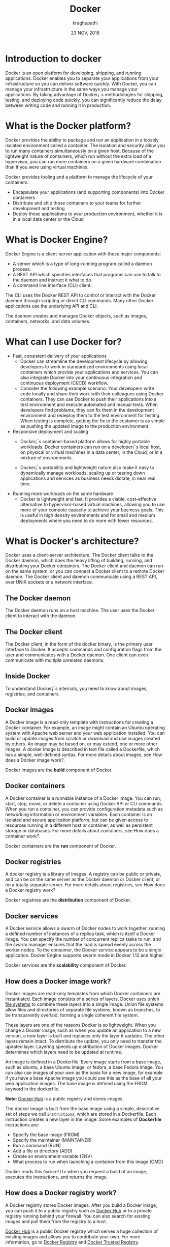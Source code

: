 #+Title:Docker
#+Author: kraghupathi
#+Date: 23 NOV, 2016
* Introduction to docker
Docker is an open platform for developing, shipping, and running
applications. Docker enables you to separate your applications from
your infrastructure so you can deliver software quickly. With Docker,
you can manage your infrastructure in the same ways you manage your
applications. By taking advantage of Docker¡¯s methodologies for
shipping, testing, and deploying code quickly, you can significantly
reduce the delay between writing code and running it in production.
* What is the Docker platform?
Docker provides the ability to package and run an application in a
loosely isolated environment called a container. The isolation and
security allow you to run many containers simultaneously on a given
host. Because of the lightweight nature of containers, which run
without the extra load of a hypervisor, you can run more containers on
a given hardware combination than if you were using virtual machines.

Docker provides tooling and a platform to manage the lifecycle of your
containers:
- Encapsulate your applications (and supporting components) into Docker containers
- Distribute and ship those containers to your teams for further development and testing
- Deploy those applications to your production environment, whether it is in a local data center or the Cloud
* What is Docker Engine?
Docker Engine is a client-server application with these major components:
- A server which is a type of long-running program called a daemon process.
- A REST API which specifies interfaces that programs can use to talk to the daemon and instruct it what to do.
- A command line interface (CLI) client.

[[./images/docker-engine.png]]

The CLI uses the Docker REST API to control or interact with the
Docker daemon through scripting or direct CLI commands. Many other
Docker applications use the underlying API and CLI.

The daemon creates and manages Docker objects, such as images,
containers, networks, and data volumes.
* What can I use Docker for?
- Fast, consistent delivery of your applications
  + Docker can streamline the development lifecycle by allowing
    developers to work in standardized environments using local
    containers which provide your applications and services. You can
    also integrate Docker into your continuous integration and
    continuous deployment (CI/CD) workflow.

 + Consider the following example scenario. Your developers write code
   locally and share their work with their colleagues using Docker
   containers. They can use Docker to push their applications into a
   test environment and execute automated and manual tests. When
   developers find problems, they can fix them in the development
   environment and redeploy them to the test environment for
   testing. When testing is complete, getting the fix to the customer
   is as simple as pushing the updated image to the production
   environment.
- Responsive deployment and scaling
 + Docker¡¯s container-based platform allows for highly portable
   workloads. Docker containers can run on a developer¡¯s local host,
   on physical or virtual machines in a data center, in the Cloud, or
   in a mixture of environments.

 + Docker¡¯s portability and lightweight nature also make it easy to
   dynamically manage workloads, scaling up or tearing down
   applications and services as business needs dictate, in near real
   time.
- Running more workloads on the same hardware
 + Docker is lightweight and fast. It provides a viable,
   cost-effective alternative to hypervisor-based virtual machines,
   allowing you to use more of your compute capacity to achieve your
   business goals. This is useful in high density environments and for
   small and medium deployments where you need to do more with fewer
   resources.
* What is Docker's architecture?
Docker uses a client-server architecture. The Docker client talks to
the Docker daemon, which does the heavy lifting of building, running,
and distributing your Docker containers. The Docker client and daemon
can run on the same system, or you can connect a Docker client to a
remote Docker daemon. The Docker client and daemon communicate using a
REST API, over UNIX sockets or a network interface.

[[./images/docker-architecture.jpg]]

** The Docker daemon
The Docker daemon runs on a host machine. The user uses the Docker client to interact with the daemon.
** The Docker client
The Docker client, in the form of the docker binary, is the primary
user interface to Docker. It accepts commands and configuration flags
from the user and communicates with a Docker daemon. One client can
even communicate with multiple unrelated daemons.
** Inside Docker
To understand Docker¡¯s internals, you need to know about images, registries, and containers.
** Docker images
A Docker image is a read-only template with instructions for creating
a Docker container. For example, an image might contain an Ubuntu
operating system with Apache web server and your web application
installed. You can build or update images from scratch or download and
use images created by others. An image may be based on, or may extend,
one or more other images. A docker image is described in text file
called a Dockerfile, which has a simple, well-defined syntax. For more
details about images, see How does a Docker image work?.

Docker images are the *build* component of Docker.
** Docker containers
A Docker container is a runnable instance of a Docker image. You can
run, start, stop, move, or delete a container using Docker API or CLI
commands. When you run a container, you can provide configuration
metadata such as networking information or environment variables. Each
container is an isolated and secure application platform, but can be
given access to resources running in a different host or container, as
well as persistent storage or databases. For more details about
containers, see How does a container work?.

Docker containers are the *run* component of Docker.
** Docker registries
A docker registry is a library of images. A registry can be public or
private, and can be on the same server as the Docker daemon or Docker
client, or on a totally separate server. For more details about
registries, see How does a Docker registry work?

Docker registries are the *distribution* component of Docker.
** Docker services
A Docker service allows a swarm of Docker nodes to work together,
running a defined number of instances of a replica task, which is
itself a Docker image. You can specify the number of concurrent
replica tasks to run, and the swarm manager ensures that the load is
spread evenly across the worker nodes. To the consumer, the Docker
service appears to be a single application. Docker Engine supports
swarm mode in Docker 1.12 and higher.

Docker services are the *scalability* component of Docker.
** How does a Docker image work?
Docker images are read-only templates from which Docker containers are
instantiated. Each image consists of a series of layers. Docker uses
[[https://en.wikipedia.org/wiki/UnionFS][union file systems]] to combine these layers into a single image. Union
file systems allow files and directories of separate file systems,
known as branches, to be transparently overlaid, forming a single
coherent file system.

These layers are one of the reasons Docker is so lightweight. When you
change a Docker image, such as when you update an application to a new
version, a new layer is built and replaces only the layer it
updates. The other layers remain intact. To distribute the update, you
only need to transfer the updated layer. Layering speeds up
distribution of Docker images. Docker determines which layers need to
be updated at runtime.

An image is defined in a Dockerfile. Every image starts from a base
image, such as ubuntu, a base Ubuntu image, or fedora, a base Fedora
image. You can also use images of your own as the basis for a new
image, for example if you have a base Apache image you could use this
as the base of all your web application images. The base image is
defined using the FROM keyword in the dockerfile.

*Note*: [[https://hub.docker.com/][Docker Hub]] is a public registry and stores images.

The docker image is built from the base image using a simple,
descriptive set of steps we call =instructions=, which are stored in a
Dockerfile. Each instruction creates a new layer in the image. Some
examples of *Dockerfile* instructions are:
- Specify the base image (FROM)
- Specify the maintainer (MAINTAINER)
- Run a command (RUN)
- Add a file or directory (ADD)
- Create an environment variable (ENV)
- What process to run when launching a container from this image (CMD)

Docker reads this =Dockerfile= when you request a build of an image, executes the instructions, and returns the image.
** How does a Docker registry work?
A Docker registry stores Docker images. After you build a Docker
image, you can push it to a public registry such as [[https://hub.docker.com/][Docker Hub]] or to a
private registry running behind your firewall. You can also search for
existing images and pull them from the registry to a host.

[[https://hub.docker.com/][Docker Hub]] is a public Docker registry which serves a huge collection
of existing images and allows you to contribute your own. For more
information, go to [[https://docs.docker.com/registry/][Docker Registry]] and [[https://docs.docker.com/datacenter/dtr/2.0/][Docker Trusted Registry]].

[[https://store.docker.com/][Docker store]] allows you to buy and sell Docker images. For image, you
can buy a Docker image containing an application or service from the
software vendor, and use the image to deploy the application into your
testing, staging, and production environments, and upgrade the
application by pulling the new version of the image and redeploying
the containers. Docker Store is currently in private beta.
** How does a container work?
A container uses the host machine¡¯s Linux kernel, and consists of any
extra files you add when the image is created, along with metadata
associated with the container at creation or when the container is
started. Each container is built from an image. The image defines the
container¡¯s contents, which process to run when the container is
launched, and a variety of other configuration details. The Docker
image is read-only. When Docker runs a container from an image, it
adds a read-write layer on top of the image (using a UnionFS as we saw
earlier) in which your application runs.
** What happens when you run a container?
When you use the docker run CLI command or the equivalent API, the
Docker Engine client instructs the Docker daemon to run a
container. This example tells the Docker daemon to run a container
using the ubuntu Docker image, to remain in the foreground in
interactive mode (-i), and to run the /bin/bash command.
#+BEGIN_EXAMPLE
$ docker run -i -t ubuntu /bin/bash
#+END_EXAMPLE
When you run this command, Docker Engine does the following:

- *Pulls the* ubuntu *image*: Docker Engine checks for the presence of the
  ubuntu image. If the image already exists locally, Docker Engine
  uses it for the new container. Otherwise, then Docker Engine pulls
  it from [[https://hub.docker.com/][Docker Hub]].
- *Creates a new container:* Docker uses the image to create a container.
- *Allocates a filesystem and mounts a read-write layer:* The container is created in the file system and a read-write layer is added to the image.
- *Allocates a network / bridge interface:* Creates a network interface that allows the Docker container to talk to the local host.
- *Sets up an IP address:* Finds and attaches an available IP address from a pool.
- *Executes a process that you specify:* Executes the /bin/bash executable.
- *Captures and provides application output:* Connects and logs standard input, outputs and errors for you to see how your application is running, because you requested interactive mode.

Your container is now running. You can manage and interact with it,
use the services and applications it provides, and eventually stop and
remove it.
** The underlying technology
Docker is written in [[https://golang.org/][Go]] and takes advantage of several features of the Linux kernel to deliver its functionality.
** Namespaces
Docker uses a technology called namespaces to provide the isolated
workspace called the container. When you run a container, Docker
creates a set of namespaces for that container.

These namespaces provide a layer of isolation. Each aspect of a
container runs in a separate namespace and its access is limited to
that namespace.

Docker Engine uses namespaces such as the following on Linux:
- *The* pid *namespace:* Process isolation (PID: Process ID).
- *The* net *namespace:* Managing network interfaces (NET: Networking).
- *The* ipc *namespace:* Managing access to IPC resources (IPC: InterProcess Communication).
- *The* mnt *namespace:* Managing filesystem mount points (MNT: Mount).
- *The* uts *namespace:* Isolating kernel and version identifiers. (UTS: Unix Timesharing System).
** Control groups
Docker Engine on Linux also relies on another technology called
control groups (cgroups). A cgroup limits an application to a specific
set of resources. Control groups allow Docker Engine to share
available hardware resources to containers and optionally enforce
limits and constraints. For example, you can limit the memory
available to a specific container.
** Union file systems
Union file systems, or UnionFS, are file systems that operate by
creating layers, making them very lightweight and fast. Docker Engine
uses UnionFS to provide the building blocks for containers. Docker
Engine can use multiple UnionFS variants, including AUFS, btrfs, vfs,
and DeviceMapper.
** Container format
Docker Engine combines the namespaces, control groups, and UnionFS
into a wrapper called a container format. The default container format
is =libcontainer=. In the future, Docker may support other container
formats by integrating with technologies such as BSD Jails or Solaris
Zones.
*  How to Install Docker on Ubuntu 16.04 & 14.04 LTS and CentOS/RHEL 7/6
Docker is container-based application framework, which wrap of a
specific application with all its dependencies in a container. Docker
containers can easily to ship to remote location on start there
without making entire application setup. This tutorial will help you
to install and manage Docker on Ubuntu 16.04 LTS, 15.10 & 14.04 LTS
and CentOS/RHEL 7/6 operating systems.
** Verify Requirements 
For standard installation Docker required 64 bit operating system having Kernel >= 3.10 version. Older versions of Kernel have some missing requirements to run all features of Docker.
#+BEGIN_EXAMPLE
$ uname -r
4.4.0-21-generic
#+END_EXAMPLE
For Ubuntu 15.10 & 14.04 Docker recommended to install the *linux-image-extra* kernel package.
#+BEGIN_EXAMPLE
$ sudo apt-get install linux-image-extra-$(uname -r)
#+END_EXAMPLE
** Add Docker Apt Repository on Ubuntu
First import docker GPG key to verify packages signature before installing them with apt-get.
#+BEGIN_EXAMPLE
$ sudo apt-key adv --keyserver hkp://p80.pool.sks-keyservers.net:80 --recv-keys 58118E89F3A912897C070ADBF76221572C52609D
#+END_EXAMPLE
Now create a new apt configuration file =/etc/apt/sources.list.d/docker.list= and one of below docker
 + *For Ubuntu Xenial 16.04 (LTS)*
#+BEGIN_EXAMPLE
deb https://apt.dockerproject.org/repo ubuntu-xenial main
#+END_EXAMPLE
 + *For Ubuntu Wily 15.10*
#+BEGIN_EXAMPLE
deb https://apt.dockerproject.org/repo ubuntu-wily main
#+END_EXAMPLE
 + *For Ubuntu Trusty 14.04 (LTS)*
#+BEGIN_EXAMPLE
deb https://apt.dockerproject.org/repo ubuntu-trusty main
#+END_EXAMPLE
** Add Docker Yum Repository on Centos/RHEL
Let’s add the Docker yum repository on your system. Create a new yum configuration file =/etc/yum.repos.d/docker.repo=
#+BEGIN_EXAMPLE
# vim /etc/yum.repos.d/docker.repo
#+END_EXAMPLE
 and following contents.
#+BEGIN_EXAMPLE
[Docker]
name=Docker Repository
baseurl=https://yum.dockerproject.org/repo/main/centos/$releasever/
enabled=1
gpgcheck=1
gpgkey=https://yum.dockerproject.org/gpg
#+END_EXAMPLE
** Install Docker on Ubuntu
First make sure there are no old repositories added in your system. Purge them before installing them.
#+BEGIN_EXAMPLE
$ sudo apt-get purge lxc-docker
#+END_EXAMPLE
Now use the following commands to upgrade apt index and install docker engine on your system.
#+BEGIN_EXAMPLE
$ sudo apt-get update
$ sudo apt-get install docker-engine
#+END_EXAMPLE
After successful installation of Docker engine, Let’s start the docker service.
#+BEGIN_EXAMPLE
$ sudo service docker start
#+END_EXAMPLE
** Install Docker on CentOS/RHEL
First update all packages on your system using following command.
#+BEGIN_EXAMPLE
# yum update
#+END_EXAMPLE
Now install docker-engine package to install docker on your system. This is install many of required decencies on your system.
#+BEGIN_EXAMPLE
# yum install docker-engine
#+END_EXAMPLE
After successful installation of Docker engine, Let’s start the docker service.
#+BEGIN_EXAMPLE
# service docker start
#+END_EXAMPLE

*  How to Create, List & Delete Docker Containers on Linux 
**  Launch Docker Container 
To launch a new Docker container using below command. This will start a new container and provide you access of that container with /bin/bash shell.
#+BEGIN_EXAMPLE
# docker run [OPTIONS] <IMAGE NAME> [COMMAND] [ARG...]
#+END_EXAMPLE
For example below command will create new docker container using image named “ubuntu”. To list all available images use *docker images* command.
#+BEGIN_EXAMPLE
# docker run -i -t ubuntu /bin/bash
#+END_EXAMPLE
To exit from docker container type *CTRL + P + Q*. This will leave
container running in background an provide you host system console. If
you used exit command, it will stop the current container. [[https://docs.docker.com/engine/reference/run/][Click here]]
to read for more options about docker run command.
** Creating container  
   A container is a runtime instance of a docker image.
 + Create a new container ::
   #+BEGIN_SRC command
   $ docker create [OPTIONS] IMAGE [COMMAND] [ARG...]
   #+END_SRC
   For example:
   #+BEGIN_SRC command 
   $ docker create -it ubuntu:14.04 echo "Hello World"
   #+END_SRC 
   + =docker create= command can be used to set up a container configuration ahead of time so
     that it is ready to start when you need it.
   + Creates a writeable container layer over the specified image.   
   + A container created does not start on it's own and is to be started.
 + Start a container ::
   #+BEGIN_SRC command
   $ docker start [OPTIONS] CONTAINER [CONTAINER...]
   #+END_SRC
   For Example:
   #+BEGIN_SRC command
   $ docker start e76ccff0a41a
   e76ccff0a41a
   #+END_SRC
 + To stop one or more containers ::
   #+BEGIN_SRC command
   $ docker stop [OPTIONS] CONTAINER [CONTAINER...]
   #+END_SRC
   For Example:
   #+BEGIN_SRC command
   $ docker stop e76ccff0a41a
   e76ccff0a41a
   #+END_SRC
+  To restart one or more container ::
   #+BEGIN_SRC command
   $ docker restart [OPTIONS] CONTAINER [CONTAINER...]
   #+END_SRC
   For Example:
   #+BEGIN_SRC command
   $ docker restart e76ccff0a41a
   e76ccff0a41a
   #+END_SRC
 + Destroy a container ::
   #+BEGIN_SRC command
   $ docker rm [OPTIONS] CONTAINER [CONTAINER...]
   #+END_SRC
   + You can destroy one or more containers at a time
   + You cannot delete a container which is currently running. So first stop the
     container and then delete it.
   #+BEGIN_SRC command
   $ docker stop e76ccff0a41a
   e76ccff0a41a
   $ docker rm e76ccff0a41a
   e76ccff0a41a
   #+END_SRC
** Setting up hostname for container
*** Naming a container
   + If you do not specify the name of the container docker will automatically
     assume any random name.
   + To give name to a container:
     #+BEGIN_SRC command
     $ docker run [options] -name <name of container> <image> <command>  
     #+END_SRC
     For Example:
     #+BEGIN_SRC command
     $ docker run -it -name lab1_cse01 ubuntu:14.04 bash
     root@8c2fc6ba883b:~#  
     #+END_SRC
   + You can always rename your container
     #+BEGIN_SRC command
     $ docker rename [OPTIONS] OLD_NAME NEW_NAME
     #+END_SRC
     For Example:
     #+BEGIN_SRC command
     $ docker rename lab1_cae01 lab2_cse02
     #+END_SRC
*** Giving a hostname to container
 + To give host name to container you must use =-h= flag with the =docker run= command:
   #+BEGIN_SRC command 
   $ docker run -h <hostname> [options] [image] [command]
   #+END_SRC
   For Example:
   #+BEGIN_SRC command
   $ docker run -h new_ctnd -it ubuntu:14.04 bash
   root@new_cntd:~#
   #+END_SRC

**  List Docker Containers 
After existing from Docker container, execute below command to list all running containers.
#+BEGIN_EXAMPLE
# docker ps

CONTAINER ID     IMAGE     COMMAND        CREATED        STATUS        PORTS    NAMES
f2582758af13     ubuntu    "/bin/bash"    2 hours ago    Up 2 hours             first_ubuntu
#+END_EXAMPLE
By default Above command will list only running containers. To list all containers (including stopped container) use following command.
#+BEGIN_EXAMPLE
# docker ps -a

CONTAINER ID   IMAGE   COMMAND        CREATED        STATUS        PORTS    NAMES
f2582758af13   ubuntu  "/bin/bash"    2 hours ago    Up 2 hours             first_ubuntu
6b5b5a969241   centos  "/bin/bash"    2 days ago     Exited (0) 24 hours ago   ubuntu-web

#+END_EXAMPLE
**  Start/Stop/Attach Container
You can start, stop or attach to any containers with following commands. To start container use following command.
#+BEGIN_EXAMPLE
# docker start <CONTAINER ID|NAME>
#+END_EXAMPLE
To stop container use following command.
#+BEGIN_EXAMPLE
# docker stop <CONTAINER ID|NAME>
#+END_EXAMPLE
To attach to currently running container use following command.
#+BEGIN_EXAMPLE
# docker attach <CONTAINER ID|NAME>
#+END_EXAMPLE
**  Drop Docker Container
Before deleting any container make sure that container is stopped. You
can use ‘docker ps -a’ command to list status of containers. If
container is still running first stop that container using given
commands in above step.

Now use following command to delete single or multiple containers use following command.
#+BEGIN_EXAMPLE
# docker rm <CONTAINER ID|NAME> <CONTAINER ID|NAME>
#+END_EXAMPLE
You can also delete all stopped containers at once using following command.
#+BEGIN_EXAMPLE
# docker rm $(docker ps -a -q)
#+END_EXAMPLE
*  How to Search, Pull, List & Delete Docker Images on Linux 
**  Search Docker Images 
First of all search Docker container images from Docker hub. For example, below command will search all images with Ubuntu and list as output
#+BEGIN_EXAMPLE
# docker search ubuntu
#+END_EXAMPLE
The result will look like below
#+BEGIN_EXAMPLE
NAME                              DESCRIPTION          STARS     OFFICIAL   AUTOMATED

ubuntu                            Ubuntu is a Deb...   3318      [OK]
ubuntu-upstart                    Upstart is an e...   60        [OK]
torusware/speedus-ubuntu          Always updated ...   25                   [OK]
ubuntu-debootstrap                debootstrap --v...   24        [OK]
rastasheep/ubuntu-sshd            Dockerized SSH ...   22                   [OK]
neurodebian                       NeuroDebian pro...   17        [OK]
nuagebec/ubuntu                   Simple always u...   4                    [OK]
nickistre/ubuntu-lamp-wordpress   LAMP on Ubuntu ...   4                    [OK]
nimmis/ubuntu                     This is a docke...   3                    [OK]
#+END_EXAMPLE
** Pull Docker Images 
Now pull required docker image from docker hub on your local system using following commands. Below command will download image named “ubuntu”.
#+BEGIN_EXAMPLE
# docker pull ubuntu

latest: Pulling from library/ubuntu

fa5be2806d4c: Pull complete
b4af4261cb15: Downloading [==>               ] 3.779 MB/70.55 MB
5d358abc5d9c: Download complete
2933d50b9f77: Download complete
#+END_EXAMPLE
We are also downloading centos images from docker hub.
#+BEGIN_EXAMPLE
# docker pull centos
#+END_EXAMPLE
**  List Docker Images 
Now make sure that above images has been downloaded successfully on your system. Below command list all images.
#+BEGIN_EXAMPLE
# docker images

REPOSITORY  TAG         IMAGE ID          CREATED           VIRTUAL SIZE
ubuntu      latest      36248ae4a9ac      2 hours ago       188 MB
centos      latest      2933d50b9f77      2 hours ago       196.6 MB
#+END_EXAMPLE
**  Remove Docker Images 
To remove an images, Docker provides *rmi* option. Using this we can delete any docker images from our local system. 

For example use below command with changing *IMAGE ID* with your Docker image id.
#+BEGIN_EXAMPLE
# docker rmi  <IMAGE ID>
#+END_EXAMPLE
or you can simply remove images using repository name (image name)
#+BEGIN_EXAMPLE
# docker rmi ubuntu
#+END_EXAMPLE
In case you have two images with same name, add tag name while deletion
#+BEGIN_EXAMPLE
# docker rmi  ubuntu:latest
#+END_EXAMPLE
*  How to Move Docker Images between Hosts 
** List Docker Images 
Fist list docker images on your system using below command.
#+BEGIN_EXAMPLE
root@tecadmin:~# docker images

REPOSITORY     TAG        IMAGE ID            CREATED          VIRTUAL SIZE
centos         latest     2933d50b9f77        11 days ago      196.6 MB
ubuntu         latest     36248ae4a9ac        11 days ago      188 MB
#+END_EXAMPLE
** Save or Archive Image 
Now use the following command to save image repository named *ubuntu*
(image id: 36248ae4a9ac) and make a zipped archive named
*ubuntu-latest.tar.gz*. Remember that save is used for making backup
of docker images (not containers).
#+BEGIN_EXAMPLE
# docker save ubuntu | gzip > ubuntu-latest.tar.gz
#+END_EXAMPLE
** Import Image 
After saving docker image in archive format on your system move it to
remote system using scp or ftp. After that use below command on remote
system to import Docker image with name *ubuntu* and tag name
*latest*.
#+BEGIN_EXAMPLE
# zcat ubuntu-latest.gz | docker import - ubuntu:latest
#+END_EXAMPLE
The above command will create a docker image with name *ubuntu* and tag name *latest* on your system. You can now launch containers using this image like below.
#+BEGIN_EXAMPLE
# docker run -i -t ubuntu /bin/bash
#+END_EXAMPLE
*  How to Export and Import Docker Containers 
** List Containers 
Fist list all containers on your system using below command. Using *ps -a* will list all containers (running and stopped) from your system.
#+BEGIN_EXAMPLE
root@tecadmin:~# docker ps -a

CONTAINER ID   IMAGE    COMMAND      CREATED       STATUS      PORTS  NAMES
f2582758af13   ubuntu   "/bin/bash"  2 hours ago   Up 2 hours         ubuntu-web
2b199b9976c4   centos   "/bin/bash"  3 days ago    Up 3 hours         centos-mysql

#+END_EXAMPLE
** Export Container 
Finally use the following command to export container named *ubuntu-web* (container id: f2582758af13) and make a zipped archive named *ubuntu-web.tar.gz*. Remember that export is used for making backup of docker containers (not images) in image format.
#+BEGIN_EXAMPLE
# docker export ubuntu-web | gzip > ubuntu-web.tar.gz
#+END_EXAMPLE
** Import Container 
After exporting docker container on your system move it to remote server using scp or ftp. After that use below command on remote server to import Docker container on remote server with name ubuntu-web.
#+BEGIN_EXAMPLE
# zcat ubuntu-web.gz | docker import - ubuntu-web
#+END_EXAMPLE
The above command will create a docker image on your system. You can now launch a container from this image using below command.
#+BEGIN_EXAMPLE
# docker run -i -t ubuntu-web /bin/bash
#+END_EXAMPLE
*  How to Remove Docker Images and Containers 
** Remove Docker Images 
To remove an images, Docker provides *rmi* option. Using this we can delete any docker images from our local system. For example use below command with changing <IMAGE ID> with your Docker image id.
#+BEGIN_EXAMPLE
# docker rmi  <IMAGE ID>
#+END_EXAMPLE
To find all images on your system use following command. This will help you to find ID of images.
#+BEGIN_EXAMPLE
root@tecadmin:~# docker images

REPOSITORY     TAG        IMAGE ID            CREATED          VIRTUAL SIZE
centos         latest     2933d50b9f77        11 days ago      196.6 MB
ubuntu         latest     36248ae4a9ac        11 days ago      188 MB
#+END_EXAMPLE
** Remove Docker Containers 
To remove a containers, Docker provides *rm* option. Using this we can delete any docker containers from our local system.

 For example use below command with changing <CONTAINER ID> with your Docker container id.
#+BEGIN_EXAMPLE
# docker rm  <CONTAINER ID>
#+END_EXAMPLE
To list all containers on your system using *ps* option, but ps will show only running containers. So to view all containers use *-a* parameter with ps.
#+BEGIN_EXAMPLE
root@tecadmin:~# docker ps -a

CONTAINER ID   IMAGE    COMMAND      CREATED       STATUS      PORTS  NAMES
f2582758af13   ubuntu   "/bin/bash"  2 hours ago   Up 2 hours         first_ubuntu
2b199b9976c4   centos   "/bin/bash"  3 days ago    Up 3 hours         thirsty_yalow

#+END_EXAMPLE
** Remove All Docker Images
If you want to remove all docker images. You can use simply following command.
#+BEGIN_EXAMPLE
docker rmi $(docker images -q)
#+END_EXAMPLE
** Stop & Remove All Docker Containers 
If you want to remove all docker containers. You can use simply following commands. First command will stop all running docker containers and second command will delete them.
#+BEGIN_EXAMPLE
# docker stop $(docker ps -a -q)
# docker rm $(docker ps -a -q)
#+END_EXAMPLE
** List processes running inside a container 
 + Display the running processes of a container ::
   #+BEGIN_SRC command
   $ docker top [container]
   #+END_SRC
   For Example:
   #+BEGIN_SRC command
   $ docker top ec164228902a
   UID            PID             PPID           C              STIME           TTY            TIME             CMD
   root           5207            5192           0              20:32           pts/9          00:00:00         bash
   #+END_SRC   
** Running your container in detached mode
   + To run a container in the background as soon as it is created you have to
     specify =-d= flag along with the =docker run= command
     #+BEGIN_SRC command
     $ docker run -d [image] [command]
     #+END_SRC
     + This will run the command in the background and will automatically shuts down
       the container after its execution
     For Example:
     #+BEGIN_SRC command
     $ docker run -d ubuntu:14.04 bash
     698de53f5f4b151122e18b51d4abb813b4e1dff10e30472791dd5ec336fb4b10
     $
     #+END_SRC 
** Execute a command inside a container from host machine 
 + You can execute a command inside a container from the host machine
   provided the container is in running state. Otherwise you have to start
   the container first and then use the following command
   #+BEGIN_SRC command
   $ docker exec [OPTIONS] CONTAINER COMMAND [ARG...]
   #+END_SRC
   For example:
   #+BEGIN_SRC command
   root@raghu / $ docker ps
   CONTAINER ID   IMAGE          COMMAND      CREATED        STATUS              PORTS               NAMES
   e76ccff0a41a   ubuntu:14.04   "bash"       2 days ago     Up About an hour                        stoic_bhabha
 
   root@raghu/ $ docker exec e76ccff0a41a ping 127.0.0.1 -c 5
   PING 127.0.0.1 (127.0.0.1) 56(84) bytes of data.
   64 bytes from 127.0.0.1: icmp_seq=1 ttl=64 time=0.050 ms
   64 bytes from 127.0.0.1: icmp_seq=2 ttl=64 time=0.053 ms
   64 bytes from 127.0.0.1: icmp_seq=3 ttl=64 time=0.055 ms
   64 bytes from 127.0.0.1: icmp_seq=4 ttl=64 time=0.033 ms
   64 bytes from 127.0.0.1: icmp_seq=5 ttl=64 time=0.054 ms

   --- 127.0.0.1 ping statistics ---
   5 packets transmitted, 5 received, 0% packet loss, time 3997ms
   rtt min/avg/max/mdev = 0.033/0.049/0.055/0.008 ms
   #+END_SRC
   + You can use various flags with this command
   #+BEGIN_SRC command
     -d                Detached mode: run command in the background
     -i                Keep STDIN open even if not attached
     -t                Allocate a pseudo Terminal
   #+END_SRC
** Get inside a container 
   To get terminal access to container you need to fire some commands. This may be
   required to install packages and configure them inside your container.
 + Case 1 :: 
   If you want to enter into a container as soon as you create it:
   #+BEGIN_SRC command
   $ docker run -it <repository>:<tag> bash
   #+END_SRC
   + =-i= flag to connect STDIN on the container
   + =-t= flag to get a pseudo terminal
   For Example:
   #+BEGIN_SRC command
   $ docker run -it ubuntua:14.04 bash
   root@ec164228902a:~#
   #+END_SRC

 + Case 2 :: 
   If you fire =bash= command inside a container, it runs forever, until
   manually stopped. By giving =-d= flag to =docker run=  a container executes
   and runs in detached mode, with no interaction with user. So to get inside a
   container which is running in detached mode:
   + Method 1 :: 
     + Using exec command
     #+BEGIN_SRC comand
     $ docker exec -it <Container ID> bash
     #+END_SRC
     For Example:
     #+BEGIN_SRC command
     $ docker exec -it ec164228902a bash
     root@ec164228902a:~#
     #+END_SRC
     + To come out of the container without stopping it ::
     #+BEGIN_SRC command 
     CTRL+P CTRL+Q
     #+END_SRC
       OR
     #+BEGIN_SRC command
     # exit
     #+END_SRC
     For example you are inside the container =ec164228902a=:
     #+BEGIN_SRC command
     root@ec164228902a:~# exit
     root@meghana ~ $
     root@meghana ~ $ docker ps
     CONTAINER ID        IMAGE               COMMAND             CREATED             STATUS              PORTS               NAMES
     07c5614d5a40        ubuntu:14.04        "bash"              21 minutes ago      Up 21 minutes                           evil_fermi
     ec164228902a        ubuntu:14.04        "bash"              4 days ago          Up 32 minutes                           stoic_bhabha
     #+END_SRC
   + Method 2 :: 
     + Using Attach command
     #+BEGIN_SRC command
     $ docker attach <Container ID>
     #+END_SRC
     + You might need to hit Enter to bring up the prompt.
     For Example:
     #+BEGIN_SRC command
     $ docker attach ec164228902
     $
     root@ec164228902:~#
     #+END_SRC
     + To come out of the container without stopping it ::
     #+BEGIN_SRC command
     CTRL+P+Q
     #+END_SRC
** Auto restart Containers 
   If your host machine shuts down, all container will be stopped. Once your
   restart your machine, all container should automatically start. To add such
   behavior to all your containers, you need to add a flag =--restart= in
   =docker run= command. 
   #+BEGIN_SRC command
   $ docker run [options] --restart=always [image] [command]
   #+END_SRC
   For Example:
   #+BEGIN_SRC command
   $ docker run -d -it --restart=always meghanab/app1:0.1 bash
   #+END_SRC
   + We need to specify whether you want to auto-start your container at the
     time of its creation itself.
** Resource allocation options for Docker containers
   + Using the =-m= flag with =docker run= command we can limit the memory(RAM)
     usage of the containers
     #+BEGIN_SRC command
     $ docker run -m [] [options] [image] [command]
     #+END_SRC
     For Example:
     #+BEGIN_SRC command
     $ docker run -d -it -m 300M ubuntu:14.04 bash
     WARNING: Your kernel does not support swap limit capabilities, memory limited without swap.
     b172827cb899f36e35e0fa587e6f30793f0ed37befe76a1e77b2f9cacc8c905a
     $  docker stats --no-stream=true
     CONTAINER           CPU %               MEM USAGE / LIMIT       MEM %               NET I/O             BLOCK I/O           PIDS
     b172827cb899        0.00%               712.7 kB / =314.6 MB=   0.23%               4.064 kB / 648 B    114.7 kB / 0 B      0
     ec164228902a        0.00%               4.375 MB / 4.064 GB     0.11%               12.37 kB / 648 B    4.071 MB / 0 B      0
     #+END_SRC
     + Thus here we are able to limit the RAM to 300MB
     + While for the other container it is 4GB as we didn't mention anything during
       its creation, so it takes 4GB(host system RAM) by default.
     + Here the =-d= flag lets the container run in detached mode
